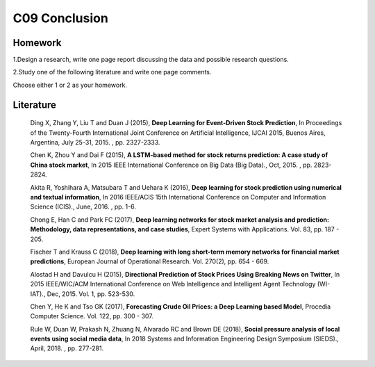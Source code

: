 *******************************************
C09 Conclusion
*******************************************

Homework
========

1.Design a research, write one page report discussing the data and possible research questions.

2.Study one of the following literature and write one page comments.

Choose either 1 or 2 as your homework.


Literature
==========

  Ding X, Zhang Y, Liu T and Duan J (2015), **Deep Learning for Event-Driven Stock Prediction**, In Proceedings of the Twenty-Fourth International Joint Conference on Artificial Intelligence, IJCAI 2015, Buenos Aires, Argentina, July 25-31, 2015. , pp. 2327-2333.

  Chen K, Zhou Y and Dai F (2015), **A LSTM-based method for stock returns prediction: A case study of China stock market**, In 2015 IEEE International Conference on Big Data (Big Data)., Oct, 2015. , pp. 2823-2824.

  Akita R, Yoshihara A, Matsubara T and Uehara K (2016), **Deep learning for stock prediction using numerical and textual information**, In 2016 IEEE/ACIS 15th International Conference on Computer and Information Science (ICIS)., June, 2016. , pp. 1-6.

  Chong E, Han C and Park FC (2017), **Deep learning networks for stock market analysis and prediction: Methodology, data representations, and case studies**, Expert Systems with Applications. Vol. 83, pp. 187 - 205.

  Fischer T and Krauss C (2018), **Deep learning with long short-term memory networks for financial market predictions**, European Journal of Operational Research. Vol. 270(2), pp. 654 - 669.

  Alostad H and Davulcu H (2015), **Directional Prediction of Stock Prices Using Breaking News on Twitter**, In 2015 IEEE/WIC/ACM International Conference on Web Intelligence and Intelligent Agent Technology (WI-IAT)., Dec, 2015. Vol. 1, pp. 523-530.

  Chen Y, He K and Tso GK (2017), **Forecasting Crude Oil Prices: a Deep Learning based Model**, Procedia Computer Science. Vol. 122, pp. 300 - 307.

  Rule W, Duan W, Prakash N, Zhuang N, Alvarado RC and Brown DE (2018), **Social pressure analysis of local events using social media data**, In 2018 Systems and Information Engineering Design Symposium (SIEDS)., April, 2018. , pp. 277-281.
